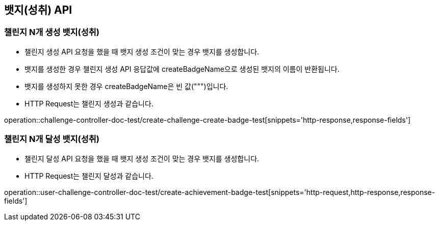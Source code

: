 [[Badge-API]]
== 뱃지(성취) API

[[Badge-챌린지-N개-생성-뱃지]]
=== 챌린지 N개 생성 뱃지(성취)

- 챌린지 생성 API 요청을 했을 때 뱃지 생성 조건이 맞는 경우 뱃지를 생성합니다.

- 뱃지를 생성한 경우 챌린지 생성 API 응답값에 createBadgeName으로 생성된 뱃지의 이름이 반환됩니다.

- 뱃지를 생성하지 못한 경우 createBadgeName은 빈 값(""")입니다.

- HTTP Request는 챌린지 생성과 같습니다.

operation::challenge-controller-doc-test/create-challenge-create-badge-test[snippets='http-response,response-fields']


[[Badge-챌린지-N개-달성-뱃지]]
=== 챌린지 N개 달성 뱃지(성취)

- 챌린지 달성 API 요청을 했을 때 뱃지 생성 조건이 맞는 경우 뱃지를 생성합니다.

- HTTP Request는 챌린지 달성과 같습니다.

operation::user-challenge-controller-doc-test/create-achievement-badge-test[snippets='http-request,http-response,response-fields']
